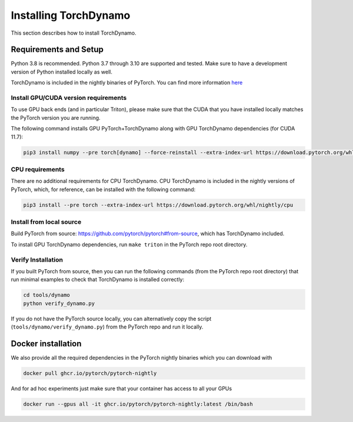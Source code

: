 Installing TorchDynamo
======================

This section describes how to install TorchDynamo.

Requirements and Setup
----------------------

Python 3.8 is recommended. Python 3.7 through 3.10 are supported and
tested. Make sure to have a development version of Python installed
locally as well.

TorchDynamo is included in the nightly binaries of PyTorch. You can
find more information `here <https://pytorch.org/get-started/locally/>`__

Install GPU/CUDA version requirements
~~~~~~~~~~~~~~~~~~~~~~~~~~~~~~~~~~~~~

To use GPU back ends (and in particular Triton), please make sure that
the CUDA that you have installed locally matches the PyTorch version you
are running.

The following command installs GPU PyTorch+TorchDynamo along with GPU
TorchDynamo dependencies (for CUDA 11.7):

.. code-block:: python
 
   pip3 install numpy --pre torch[dynamo] --force-reinstall --extra-index-url https://download.pytorch.org/whl/nightly/cu117

CPU requirements
~~~~~~~~~~~~~~~~

There are no additional requirements for CPU TorchDynamo. CPU
TorchDynamo is included in the nightly versions of PyTorch, which, for
reference, can be installed with the following command:

.. code-block:: shell

   pip3 install --pre torch --extra-index-url https://download.pytorch.org/whl/nightly/cpu


Install from local source
~~~~~~~~~~~~~~~~~~~~~~~~~

Build PyTorch from source:
https://github.com/pytorch/pytorch#from-source, which has TorchDynamo
included.

To install GPU TorchDynamo dependencies, run ``make triton`` in the
PyTorch repo root directory.

Verify Installation
~~~~~~~~~~~~~~~~~~~

If you built PyTorch from source, then you can run the following
commands (from the PyTorch repo root directory) that run minimal
examples to check that TorchDynamo is installed correctly:

.. code:: shell

   cd tools/dynamo
   python verify_dynamo.py

If you do not have the PyTorch source locally, you can alternatively
copy the script (``tools/dynamo/verify_dynamo.py``) from the PyTorch
repo and run it locally.

Docker installation
-------------------

We also provide all the required dependencies in the PyTorch nightly
binaries which you can download with

.. code-block::
   
   docker pull ghcr.io/pytorch/pytorch-nightly

And for ad hoc experiments just make sure that your container has access
to all your GPUs

.. code-block:: bash
   
   docker run --gpus all -it ghcr.io/pytorch/pytorch-nightly:latest /bin/bash
